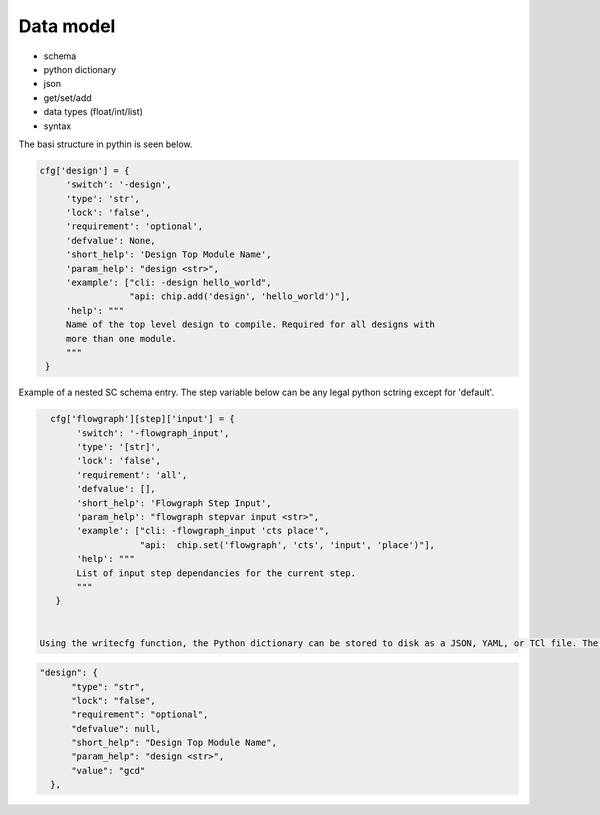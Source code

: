 Data model
===================================

* schema
* python dictionary
* json
* get/set/add
* data types (float/int/list)
* syntax


The basi structure in pythin is seen below.


.. code-block:: python

   cfg['design'] = {
        'switch': '-design',
        'type': 'str',
        'lock': 'false',
        'requirement': 'optional',
        'defvalue': None,
        'short_help': 'Design Top Module Name',
        'param_help': "design <str>",
        'example': ["cli: -design hello_world",
                    "api: chip.add('design', 'hello_world')"],
        'help': """
        Name of the top level design to compile. Required for all designs with
        more than one module.
        """
    }


Example of a nested SC schema entry. The step variable below can be any legal python sctring except for 'default'.

.. code-block:: python

   cfg['flowgraph'][step]['input'] = {
        'switch': '-flowgraph_input',
        'type': '[str]',
        'lock': 'false',
        'requirement': 'all',
        'defvalue': [],
        'short_help': 'Flowgraph Step Input',
        'param_help': "flowgraph stepvar input <str>",
        'example': ["cli: -flowgraph_input 'cts place'",
                    "api:  chip.set('flowgraph', 'cts', 'input', 'place')"],
        'help': """
        List of input step dependancies for the current step.
        """
    }


 Using the writecfg function, the Python dictionary can be stored to disk as a JSON, YAML, or TCl file. The 'design' record in json format is shown below.

.. code-block:: json

  "design": {
        "type": "str",
        "lock": "false",
        "requirement": "optional",
        "defvalue": null,
        "short_help": "Design Top Module Name",
        "param_help": "design <str>",
        "value": "gcd"
    },
